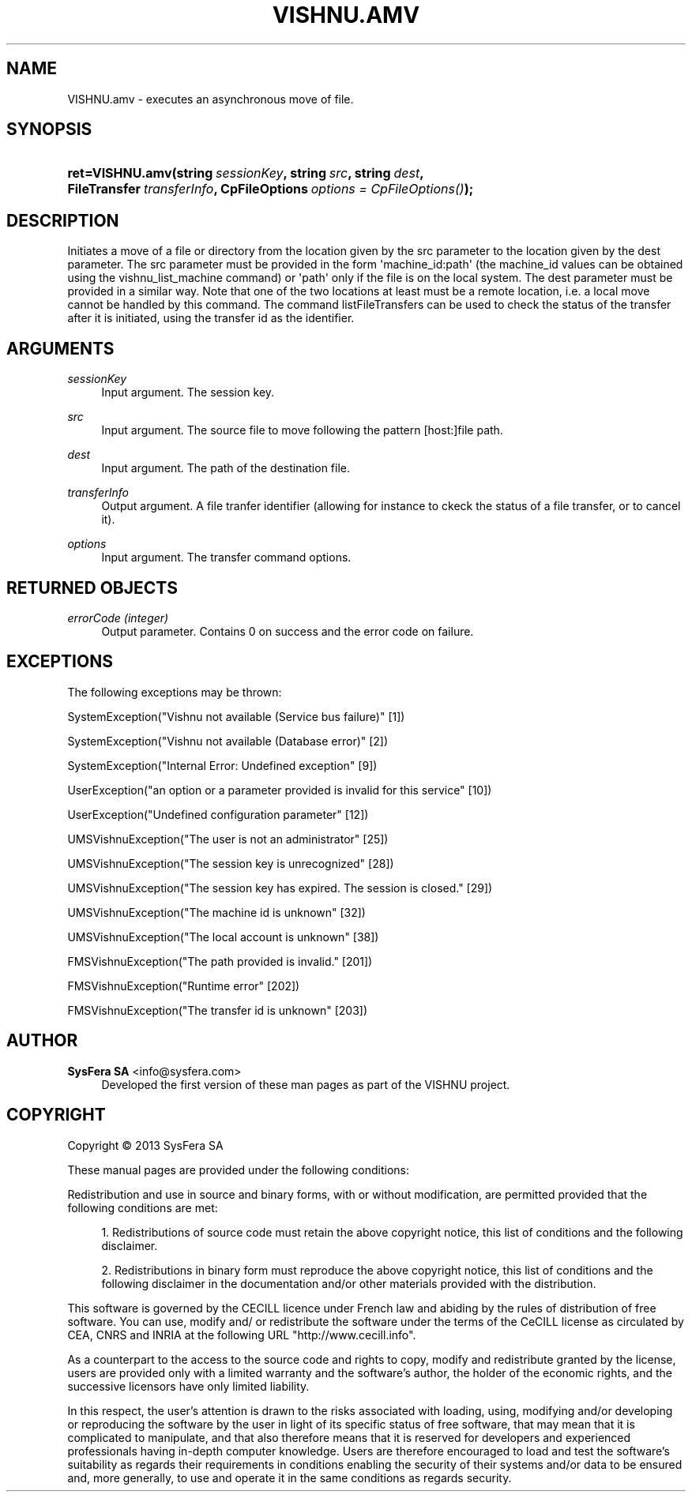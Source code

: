 '\" t
.\"     Title: VISHNU.amv
.\"    Author:  SysFera SA <info@sysfera.com>
.\" Generator: DocBook XSL Stylesheets v1.76.1 <http://docbook.sf.net/>
.\"      Date: January 2013
.\"    Manual: FMS Python API Reference
.\"    Source: VISHNU 3.0 Beta
.\"  Language: English
.\"
.TH "VISHNU\&.AMV" "3" "January 2013" "VISHNU 3.0 Beta" "FMS Python API Reference"
.\" -----------------------------------------------------------------
.\" * Define some portability stuff
.\" -----------------------------------------------------------------
.\" ~~~~~~~~~~~~~~~~~~~~~~~~~~~~~~~~~~~~~~~~~~~~~~~~~~~~~~~~~~~~~~~~~
.\" http://bugs.debian.org/507673
.\" http://lists.gnu.org/archive/html/groff/2009-02/msg00013.html
.\" ~~~~~~~~~~~~~~~~~~~~~~~~~~~~~~~~~~~~~~~~~~~~~~~~~~~~~~~~~~~~~~~~~
.ie \n(.g .ds Aq \(aq
.el       .ds Aq '
.\" -----------------------------------------------------------------
.\" * set default formatting
.\" -----------------------------------------------------------------
.\" disable hyphenation
.nh
.\" disable justification (adjust text to left margin only)
.ad l
.\" -----------------------------------------------------------------
.\" * MAIN CONTENT STARTS HERE *
.\" -----------------------------------------------------------------
.SH "NAME"
VISHNU.amv \- executes an asynchronous move of file\&.
.SH "SYNOPSIS"
.HP \w'ret=VISHNU\&.amv('u
.BI "ret=VISHNU\&.amv(string\ " "sessionKey" ", string\ " "src" ", string\ " "dest" ", FileTransfer\ " "transferInfo" ", CpFileOptions\ " "options\ =\ CpFileOptions()" ");"
.SH "DESCRIPTION"
.PP
Initiates a move of a file or directory from the location given by the src parameter to the location given by the dest parameter\&. The src parameter must be provided in the form \*(Aqmachine_id:path\*(Aq (the machine_id values can be obtained using the vishnu_list_machine command) or \*(Aqpath\*(Aq only if the file is on the local system\&. The dest parameter must be provided in a similar way\&. Note that one of the two locations at least must be a remote location, i\&.e\&. a local move cannot be handled by this command\&. The command listFileTransfers can be used to check the status of the transfer after it is initiated, using the transfer id as the identifier\&.
.SH "ARGUMENTS"
.PP
\fIsessionKey\fR
.RS 4
Input argument\&. The session key\&.
.RE
.PP
\fIsrc\fR
.RS 4
Input argument\&. The source file to move following the pattern [host:]file path\&.
.RE
.PP
\fIdest\fR
.RS 4
Input argument\&. The path of the destination file\&.
.RE
.PP
\fItransferInfo\fR
.RS 4
Output argument\&. A file tranfer identifier (allowing for instance to ckeck the status of a file transfer, or to cancel it)\&.
.RE
.PP
\fIoptions\fR
.RS 4
Input argument\&. The transfer command options\&.
.RE
.SH "RETURNED OBJECTS"
.PP
\fIerrorCode (integer)\fR
.RS 4
Output parameter\&. Contains 0 on success and the error code on failure\&.
.RE
.PP
.RS 4
.RE
.SH "EXCEPTIONS"
.PP
The following exceptions may be thrown:
.PP
SystemException("Vishnu not available (Service bus failure)" [1])
.RS 4
.RE
.PP
SystemException("Vishnu not available (Database error)" [2])
.RS 4
.RE
.PP
SystemException("Internal Error: Undefined exception" [9])
.RS 4
.RE
.PP
UserException("an option or a parameter provided is invalid for this service" [10])
.RS 4
.RE
.PP
UserException("Undefined configuration parameter" [12])
.RS 4
.RE
.PP
UMSVishnuException("The user is not an administrator" [25])
.RS 4
.RE
.PP
UMSVishnuException("The session key is unrecognized" [28])
.RS 4
.RE
.PP
UMSVishnuException("The session key has expired\&. The session is closed\&." [29])
.RS 4
.RE
.PP
UMSVishnuException("The machine id is unknown" [32])
.RS 4
.RE
.PP
UMSVishnuException("The local account is unknown" [38])
.RS 4
.RE
.PP
FMSVishnuException("The path provided is invalid\&." [201])
.RS 4
.RE
.PP
FMSVishnuException("Runtime error" [202])
.RS 4
.RE
.PP
FMSVishnuException("The transfer id is unknown" [203])
.RS 4
.RE
.SH "AUTHOR"
.PP
\fB SysFera SA\fR <\&info@sysfera.com\&>
.RS 4
Developed the first version of these man pages as part of the VISHNU project.
.RE
.SH "COPYRIGHT"
.br
Copyright \(co 2013 SysFera SA
.br
.PP
These manual pages are provided under the following conditions:
.PP
Redistribution and use in source and binary forms, with or without modification, are permitted provided that the following conditions are met:
.sp
.RS 4
.ie n \{\
\h'-04' 1.\h'+01'\c
.\}
.el \{\
.sp -1
.IP "  1." 4.2
.\}
Redistributions of source code must retain the above copyright notice, this list of conditions and the following disclaimer.
.RE
.sp
.RS 4
.ie n \{\
\h'-04' 2.\h'+01'\c
.\}
.el \{\
.sp -1
.IP "  2." 4.2
.\}
Redistributions in binary form must reproduce the above copyright notice, this list of conditions and the following disclaimer in the documentation and/or other materials provided with the distribution.
.RE
.PP
This software is governed by the CECILL licence under French law and abiding by the rules of distribution of free software. You can use, modify and/ or redistribute the software under the terms of the CeCILL license as circulated by CEA, CNRS and INRIA at the following URL "http://www.cecill.info".
.PP
As a counterpart to the access to the source code and rights to copy, modify and redistribute granted by the license, users are provided only with a limited warranty and the software's author, the holder of the economic rights, and the successive licensors have only limited liability.
.PP
In this respect, the user's attention is drawn to the risks associated with loading, using, modifying and/or developing or reproducing the software by the user in light of its specific status of free software, that may mean that it is complicated to manipulate, and that also therefore means that it is reserved for developers and experienced professionals having in-depth computer knowledge. Users are therefore encouraged to load and test the software's suitability as regards their requirements in conditions enabling the security of their systems and/or data to be ensured and, more generally, to use and operate it in the same conditions as regards security.
.sp
